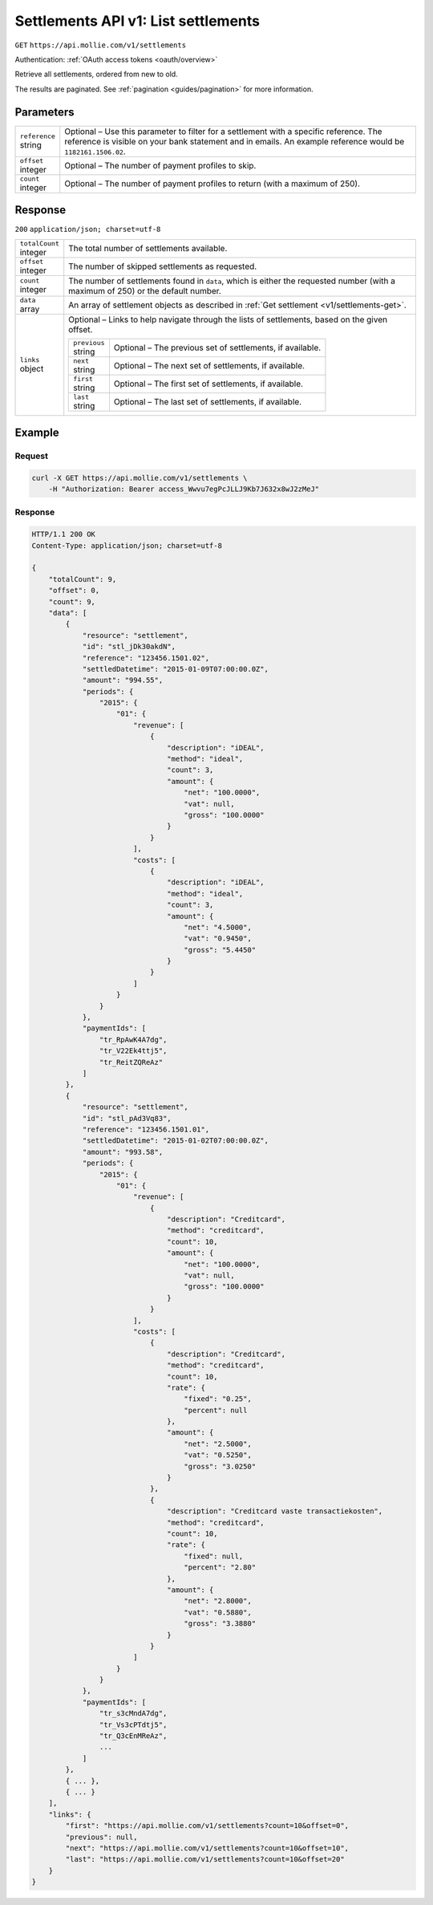 .. _v1/settlements-list:

Settlements API v1: List settlements
====================================
``GET`` ``https://api.mollie.com/v1/settlements``

Authentication: :ref:`OAuth access tokens <oauth/overview>`

Retrieve all settlements, ordered from new to old.

The results are paginated. See :ref:`pagination <guides/pagination>` for more information.

Parameters
----------
.. list-table::
   :widths: auto

   * - | ``reference``
       | string
     - Optional – Use this parameter to filter for a settlement with a specific reference. The reference is visible on
       your bank statement and in emails. An example reference would be ``1182161.1506.02``.

   * - | ``offset``
       | integer
     - Optional – The number of payment profiles to skip.

   * - | ``count``
       | integer
     - Optional – The number of payment profiles to return (with a maximum of 250).

Response
--------
``200`` ``application/json; charset=utf-8``

.. list-table::
   :widths: auto

   * - | ``totalCount``
       | integer
     - The total number of settlements available.

   * - | ``offset``
       | integer
     - The number of skipped settlements as requested.

   * - | ``count``
       | integer
     - The number of settlements found in ``data``, which is either the requested number (with a maximum of 250) or the
       default number.

   * - | ``data``
       | array
     - An array of settlement objects as described in :ref:`Get settlement <v1/settlements-get>`.

   * - | ``links``
       | object
     - Optional – Links to help navigate through the lists of settlements, based on the given offset.

       .. list-table::
          :widths: auto

          * - | ``previous``
              | string
            - Optional – The previous set of settlements, if available.

          * - | ``next``
              | string
            - Optional – The next set of settlements, if available.

          * - | ``first``
              | string
            - Optional – The first set of settlements, if available.

          * - | ``last``
              | string
            - Optional – The last set of settlements, if available.

Example
-------

Request
^^^^^^^
.. code-block:: bash

   curl -X GET https://api.mollie.com/v1/settlements \
       -H "Authorization: Bearer access_Wwvu7egPcJLLJ9Kb7J632x8wJ2zMeJ"

Response
^^^^^^^^
.. code-block:: http

   HTTP/1.1 200 OK
   Content-Type: application/json; charset=utf-8

   {
       "totalCount": 9,
       "offset": 0,
       "count": 9,
       "data": [
           {
               "resource": "settlement",
               "id": "stl_jDk30akdN",
               "reference": "123456.1501.02",
               "settledDatetime": "2015-01-09T07:00:00.0Z",
               "amount": "994.55",
               "periods": {
                   "2015": {
                       "01": {
                           "revenue": [
                               {
                                   "description": "iDEAL",
                                   "method": "ideal",
                                   "count": 3,
                                   "amount": {
                                       "net": "100.0000",
                                       "vat": null,
                                       "gross": "100.0000"
                                   }
                               }
                           ],
                           "costs": [
                               {
                                   "description": "iDEAL",
                                   "method": "ideal",
                                   "count": 3,
                                   "amount": {
                                       "net": "4.5000",
                                       "vat": "0.9450",
                                       "gross": "5.4450"
                                   }
                               }
                           ]
                       }
                   }
               },
               "paymentIds": [
                   "tr_RpAwK4A7dg",
                   "tr_V22Ek4ttj5",
                   "tr_ReitZQReAz"
               ]
           },
           {
               "resource": "settlement",
               "id": "stl_pAd3Vq83",
               "reference": "123456.1501.01",
               "settledDatetime": "2015-01-02T07:00:00.0Z",
               "amount": "993.58",
               "periods": {
                   "2015": {
                       "01": {
                           "revenue": [
                               {
                                   "description": "Creditcard",
                                   "method": "creditcard",
                                   "count": 10,
                                   "amount": {
                                       "net": "100.0000",
                                       "vat": null,
                                       "gross": "100.0000"
                                   }
                               }
                           ],
                           "costs": [
                               {
                                   "description": "Creditcard",
                                   "method": "creditcard",
                                   "count": 10,
                                   "rate": {
                                       "fixed": "0.25",
                                       "percent": null
                                   },
                                   "amount": {
                                       "net": "2.5000",
                                       "vat": "0.5250",
                                       "gross": "3.0250"
                                   }
                               },
                               {
                                   "description": "Creditcard vaste transactiekosten",
                                   "method": "creditcard",
                                   "count": 10,
                                   "rate": {
                                       "fixed": null,
                                       "percent": "2.80"
                                   },
                                   "amount": {
                                       "net": "2.8000",
                                       "vat": "0.5880",
                                       "gross": "3.3880"
                                   }
                               }
                           ]
                       }
                   }
               },
               "paymentIds": [
                   "tr_s3cMndA7dg",
                   "tr_Vs3cPTdtj5",
                   "tr_Q3cEnMReAz",
                   ...
               ]
           },
           { ... },
           { ... }
       ],
       "links": {
           "first": "https://api.mollie.com/v1/settlements?count=10&offset=0",
           "previous": null,
           "next": "https://api.mollie.com/v1/settlements?count=10&offset=10",
           "last": "https://api.mollie.com/v1/settlements?count=10&offset=20"
       }
   }
